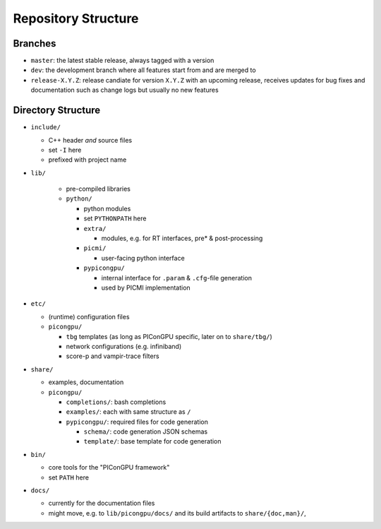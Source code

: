.. _development-repostructure:

Repository Structure
====================

.. sectionauthor:: Axel Huebl

Branches
--------

* ``master``: the latest stable release, always tagged with a version
* ``dev``: the development branch where all features start from and are merged to
* ``release-X.Y.Z``: release candiate for version ``X.Y.Z`` with an upcoming release, receives updates for bug fixes and documentation such as change logs but usually no new features

Directory Structure
-------------------

* ``include/``

  * C++ header *and* source files
  * set ``-I`` here
  * prefixed with project name

* ``lib/``

    * pre-compiled libraries
    * ``python/``

      * python modules
      * set ``PYTHONPATH`` here
      * ``extra/``

        * modules, e.g. for RT interfaces, pre* & post-processing

      * ``picmi/``

        * user-facing python interface

      * ``pypicongpu/``

        * internal interface for ``.param`` & ``.cfg``-file generation
        * used by PICMI implementation

* ``etc/``

  * (runtime) configuration files
  * ``picongpu/``

    * ``tbg`` templates (as long as PIConGPU specific, later on to ``share/tbg/``)
    * network configurations (e.g. infiniband)
    * score-p and vampir-trace filters

* ``share/``

  * examples, documentation
  * ``picongpu/``

    * ``completions/``: bash completions
    * ``examples/``: each with same structure as ``/``
    * ``pypicongpu/``: required files for code generation

      * ``schema/``: code generation JSON schemas
      * ``template/``: base template for code generation

* ``bin/``

  * core tools for the "PIConGPU framework"
  * set ``PATH`` here

* ``docs/``

  * currently for the documentation files
  * might move, e.g. to ``lib/picongpu/docs/`` and its build artifacts to ``share/{doc,man}/``, 
